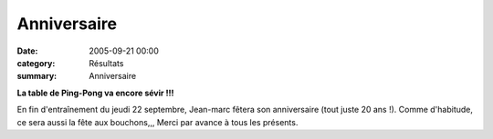 Anniversaire
============

:date: 2005-09-21 00:00
:category: Résultats
:summary: Anniversaire

|httpgifstoutimagescomimagesfeteanniversaire-anniversaire_001.gif|


**La table de Ping-Pong va encore sévir !!!**


En fin d'entraînement du jeudi 22 septembre, Jean-marc fêtera son anniversaire (tout juste 20 ans !). Comme d'habitude, ce sera aussi la fête aux bouchons,,, Merci par avance à tous les présents.

.. |httpgifstoutimagescomimagesfeteanniversaire-anniversaire_001.gif| image:: http://assets.acr-dijon.org/old/httpgifstoutimagescomimagesfeteanniversaire-anniversaire_001.gif
